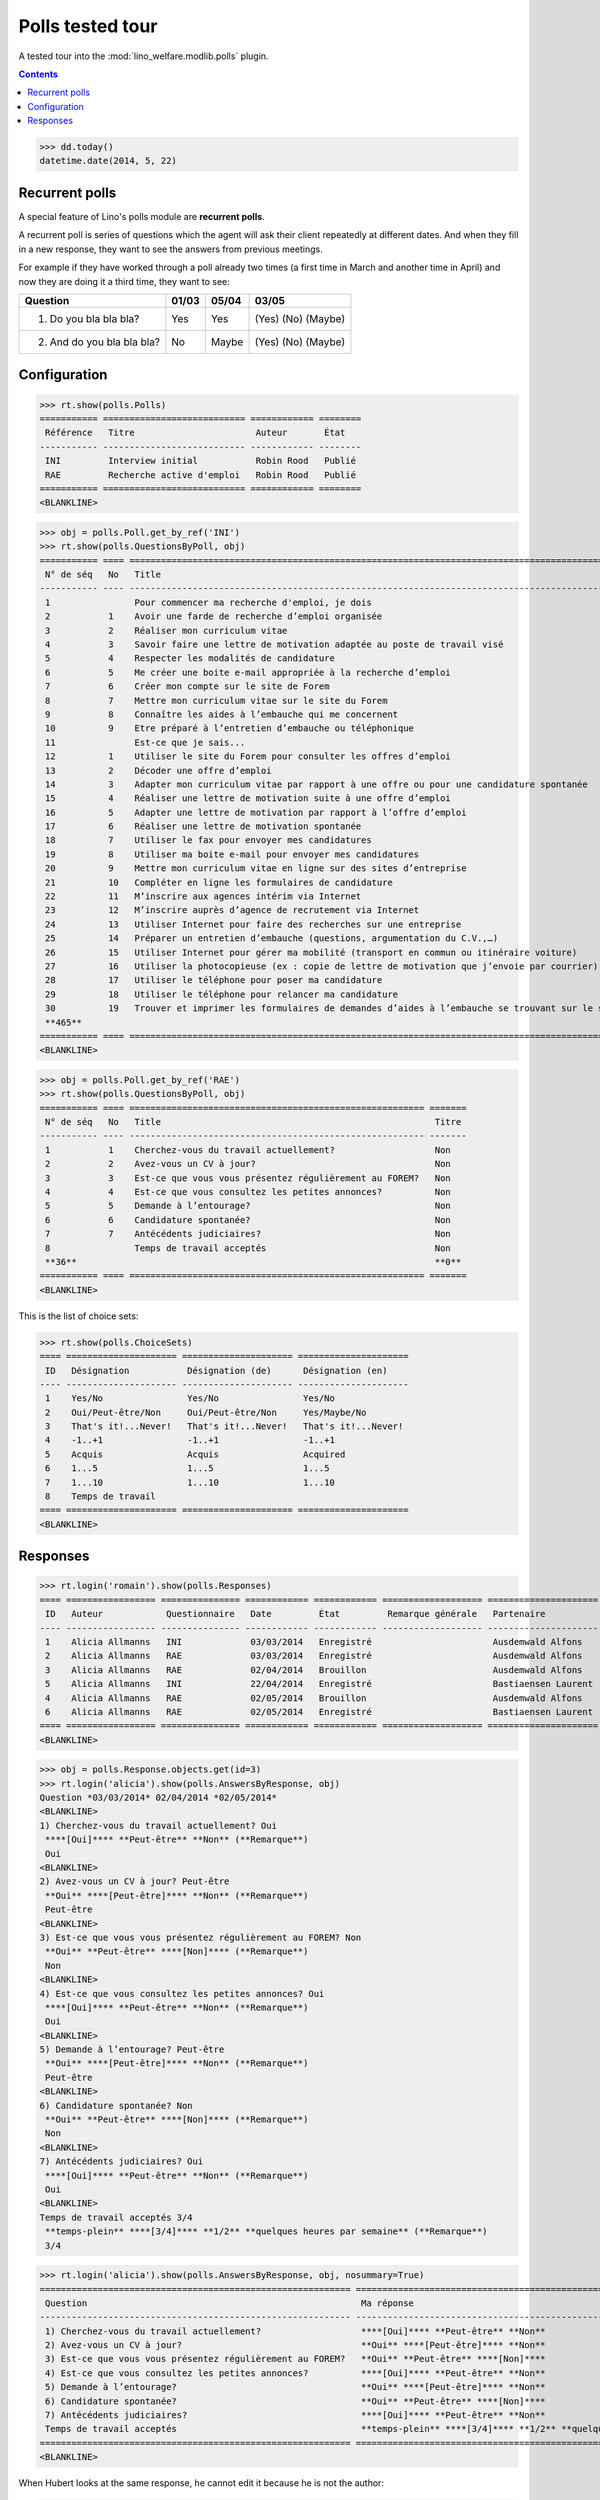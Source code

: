 .. _welfare.specs.polls:

==================
Polls tested tour
==================

A tested tour into the :mod:`lino_welfare.modlib.polls` plugin.

.. How to test only this document:

    $ python setup.py test -s tests.SpecsTests.test_polls

    doctest init:
    
    >>> from __future__ import print_function
    >>> import os
    >>> os.environ['DJANGO_SETTINGS_MODULE'] = \
    ...    'lino_welfare.projects.chatelet.settings.doctests'
    >>> from lino.api.doctest import *

.. contents::
   :depth: 2


>>> dd.today()
datetime.date(2014, 5, 22)


Recurrent polls
===============

A special feature of Lino's polls module are **recurrent polls**.

A recurrent poll is series of questions which the agent will ask their
client repeatedly at different dates. And when they fill in a new
response, they want to see the answers from previous meetings.

For example if they have worked through a poll already two times (a
first time in March and another time in April) and now they are doing
it a third time, they want to see:

=========================== =====  ===== =====================   
Question                    01/03  05/04 03/05
=========================== =====  ===== =====================   
1) Do you bla bla bla?      Yes    Yes   (Yes) (No) (Maybe)
2) And do you bla bla bla?  No     Maybe (Yes) (No) (Maybe)
=========================== =====  ===== =====================   


Configuration
=============

>>> rt.show(polls.Polls)
=========== =========================== ============ ========
 Référence   Titre                       Auteur       État
----------- --------------------------- ------------ --------
 INI         Interview initial           Robin Rood   Publié
 RAE         Recherche active d'emploi   Robin Rood   Publié
=========== =========================== ============ ========
<BLANKLINE>

>>> obj = polls.Poll.get_by_ref('INI')
>>> rt.show(polls.QuestionsByPoll, obj)
=========== ==== ======================================================================================================== =======
 N° de séq   No   Title                                                                                                    Titre
----------- ---- -------------------------------------------------------------------------------------------------------- -------
 1                Pour commencer ma recherche d'emploi, je dois                                                            Oui
 2           1    Avoir une farde de recherche d’emploi organisée                                                          Non
 3           2    Réaliser mon curriculum vitae                                                                            Non
 4           3    Savoir faire une lettre de motivation adaptée au poste de travail visé                                   Non
 5           4    Respecter les modalités de candidature                                                                   Non
 6           5    Me créer une boite e-mail appropriée à la recherche d’emploi                                             Non
 7           6    Créer mon compte sur le site de Forem                                                                    Non
 8           7    Mettre mon curriculum vitae sur le site du Forem                                                         Non
 9           8    Connaître les aides à l’embauche qui me concernent                                                       Non
 10          9    Etre préparé à l’entretien d’embauche ou téléphonique                                                    Non
 11               Est-ce que je sais...                                                                                    Oui
 12          1    Utiliser le site du Forem pour consulter les offres d’emploi                                             Non
 13          2    Décoder une offre d’emploi                                                                               Non
 14          3    Adapter mon curriculum vitae par rapport à une offre ou pour une candidature spontanée                   Non
 15          4    Réaliser une lettre de motivation suite à une offre d’emploi                                             Non
 16          5    Adapter une lettre de motivation par rapport à l’offre d’emploi                                          Non
 17          6    Réaliser une lettre de motivation spontanée                                                              Non
 18          7    Utiliser le fax pour envoyer mes candidatures                                                            Non
 19          8    Utiliser ma boite e-mail pour envoyer mes candidatures                                                   Non
 20          9    Mettre mon curriculum vitae en ligne sur des sites d’entreprise                                          Non
 21          10   Compléter en ligne les formulaires de candidature                                                        Non
 22          11   M’inscrire aux agences intérim via Internet                                                              Non
 23          12   M’inscrire auprès d’agence de recrutement via Internet                                                   Non
 24          13   Utiliser Internet pour faire des recherches sur une entreprise                                           Non
 25          14   Préparer un entretien d’embauche (questions, argumentation du C.V.,…)                                    Non
 26          15   Utiliser Internet pour gérer ma mobilité (transport en commun ou itinéraire voiture)                     Non
 27          16   Utiliser la photocopieuse (ex : copie de lettre de motivation que j’envoie par courrier)                 Non
 28          17   Utiliser le téléphone pour poser ma candidature                                                          Non
 29          18   Utiliser le téléphone pour relancer ma candidature                                                       Non
 30          19   Trouver et imprimer les formulaires de demandes d’aides à l’embauche se trouvant sur le site de l’ONEm   Non
 **465**                                                                                                                   **2**
=========== ==== ======================================================================================================== =======
<BLANKLINE>

>>> obj = polls.Poll.get_by_ref('RAE')
>>> rt.show(polls.QuestionsByPoll, obj)
=========== ==== ======================================================== =======
 N° de séq   No   Title                                                    Titre
----------- ---- -------------------------------------------------------- -------
 1           1    Cherchez-vous du travail actuellement?                   Non
 2           2    Avez-vous un CV à jour?                                  Non
 3           3    Est-ce que vous vous présentez régulièrement au FOREM?   Non
 4           4    Est-ce que vous consultez les petites annonces?          Non
 5           5    Demande à l’entourage?                                   Non
 6           6    Candidature spontanée?                                   Non
 7           7    Antécédents judiciaires?                                 Non
 8                Temps de travail acceptés                                Non
 **36**                                                                    **0**
=========== ==== ======================================================== =======
<BLANKLINE>

This is the list of choice sets:

>>> rt.show(polls.ChoiceSets)
==== ===================== ===================== =====================
 ID   Désignation           Désignation (de)      Désignation (en)
---- --------------------- --------------------- ---------------------
 1    Yes/No                Yes/No                Yes/No
 2    Oui/Peut-être/Non     Oui/Peut-être/Non     Yes/Maybe/No
 3    That's it!...Never!   That's it!...Never!   That's it!...Never!
 4    -1..+1                -1..+1                -1..+1
 5    Acquis                Acquis                Acquired
 6    1...5                 1...5                 1...5
 7    1...10                1...10                1...10
 8    Temps de travail
==== ===================== ===================== =====================
<BLANKLINE>




Responses
=========


>>> rt.login('romain').show(polls.Responses)
==== ================= =============== ============ ============ =================== =====================
 ID   Auteur            Questionnaire   Date         État         Remarque générale   Partenaire
---- ----------------- --------------- ------------ ------------ ------------------- ---------------------
 1    Alicia Allmanns   INI             03/03/2014   Enregistré                       Ausdemwald Alfons
 2    Alicia Allmanns   RAE             03/03/2014   Enregistré                       Ausdemwald Alfons
 3    Alicia Allmanns   RAE             02/04/2014   Brouillon                        Ausdemwald Alfons
 5    Alicia Allmanns   INI             22/04/2014   Enregistré                       Bastiaensen Laurent
 4    Alicia Allmanns   RAE             02/05/2014   Brouillon                        Ausdemwald Alfons
 6    Alicia Allmanns   RAE             02/05/2014   Enregistré                       Bastiaensen Laurent
==== ================= =============== ============ ============ =================== =====================
<BLANKLINE>

>>> obj = polls.Response.objects.get(id=3)
>>> rt.login('alicia').show(polls.AnswersByResponse, obj)
Question *03/03/2014* 02/04/2014 *02/05/2014* 
<BLANKLINE>
1) Cherchez-vous du travail actuellement? Oui
 ****[Oui]**** **Peut-être** **Non** (**Remarque**)
 Oui
<BLANKLINE>
2) Avez-vous un CV à jour? Peut-être
 **Oui** ****[Peut-être]**** **Non** (**Remarque**)
 Peut-être
<BLANKLINE>
3) Est-ce que vous vous présentez régulièrement au FOREM? Non
 **Oui** **Peut-être** ****[Non]**** (**Remarque**)
 Non
<BLANKLINE>
4) Est-ce que vous consultez les petites annonces? Oui
 ****[Oui]**** **Peut-être** **Non** (**Remarque**)
 Oui
<BLANKLINE>
5) Demande à l’entourage? Peut-être
 **Oui** ****[Peut-être]**** **Non** (**Remarque**)
 Peut-être
<BLANKLINE>
6) Candidature spontanée? Non
 **Oui** **Peut-être** ****[Non]**** (**Remarque**)
 Non
<BLANKLINE>
7) Antécédents judiciaires? Oui
 ****[Oui]**** **Peut-être** **Non** (**Remarque**)
 Oui
<BLANKLINE>
Temps de travail acceptés 3/4
 **temps-plein** ****[3/4]**** **1/2** **quelques heures par semaine** (**Remarque**)
 3/4

>>> rt.login('alicia').show(polls.AnswersByResponse, obj, nosummary=True)
=========================================================== ======================================================================= =============
 Question                                                    Ma réponse                                                              Ma remarque
----------------------------------------------------------- ----------------------------------------------------------------------- -------------
 1) Cherchez-vous du travail actuellement?                   ****[Oui]**** **Peut-être** **Non**
 2) Avez-vous un CV à jour?                                  **Oui** ****[Peut-être]**** **Non**
 3) Est-ce que vous vous présentez régulièrement au FOREM?   **Oui** **Peut-être** ****[Non]****
 4) Est-ce que vous consultez les petites annonces?          ****[Oui]**** **Peut-être** **Non**
 5) Demande à l’entourage?                                   **Oui** ****[Peut-être]**** **Non**
 6) Candidature spontanée?                                   **Oui** **Peut-être** ****[Non]****
 7) Antécédents judiciaires?                                 ****[Oui]**** **Peut-être** **Non**
 Temps de travail acceptés                                   **temps-plein** ****[3/4]**** **1/2** **quelques heures par semaine**
=========================================================== ======================================================================= =============
<BLANKLINE>

When Hubert looks at the same response, he cannot edit it because he
is not the author:

>>> rt.login('hubert').show(polls.AnswersByResponse, obj)
... #doctest: +ELLIPSIS +NORMALIZE_WHITESPACE +REPORT_UDIFF
Question *03/03/2014* 02/04/2014 *02/05/2014* 
<BLANKLINE>
1) Cherchez-vous du travail actuellement? Oui
 Oui
 Oui
<BLANKLINE>
2) Avez-vous un CV à jour? Peut-être
 Peut-être
 Peut-être
<BLANKLINE>
3) Est-ce que vous vous présentez régulièrement au FOREM? Non
 Non
 Non
<BLANKLINE>
4) Est-ce que vous consultez les petites annonces? Oui
 Oui
 Oui
<BLANKLINE>
5) Demande à l’entourage? Peut-être
 Peut-être
 Peut-être
<BLANKLINE>
6) Candidature spontanée? Non
 Non
 Non
<BLANKLINE>
7) Antécédents judiciaires? Oui
 Oui
 Oui
<BLANKLINE>
Temps de travail acceptés 3/4
 3/4
 3/4


>>> rt.login('hubert').show(polls.AnswersByResponse, obj, nosummary=True)
... #doctest: +ELLIPSIS +NORMALIZE_WHITESPACE +REPORT_UDIFF
=========================================================== ============ =============
 Question                                                    Ma réponse   Ma remarque
----------------------------------------------------------- ------------ -------------
 1) Cherchez-vous du travail actuellement?                   Oui
 2) Avez-vous un CV à jour?                                  Peut-être
 3) Est-ce que vous vous présentez régulièrement au FOREM?   Non
 4) Est-ce que vous consultez les petites annonces?          Oui
 5) Demande à l’entourage?                                   Peut-être
 6) Candidature spontanée?                                   Non
 7) Antécédents judiciaires?                                 Oui
 Temps de travail acceptés                                   3/4
=========================================================== ============ =============
<BLANKLINE>

